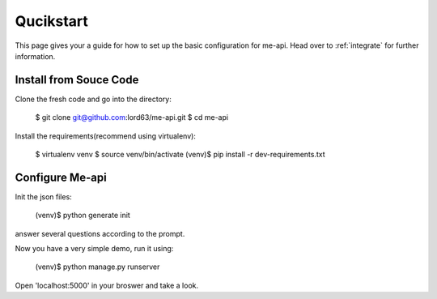 Qucikstart
==========

This page gives your a guide for how to set up the basic configuration
for me-api. Head over to :ref:`integrate` for further information.

Install from Souce Code
-----------------------

Clone the fresh code and go into the directory:

    $ git clone git@github.com:lord63/me-api.git
    $ cd me-api

Install the requirements(recommend using virtualenv):

    $ virtualenv venv
    $ source venv/bin/activate
    (venv)$ pip install -r dev-requirements.txt

Configure Me-api
----------------

Init the json files:

    (venv)$ python generate init

answer several questions according to the prompt.

Now you have a very simple demo, run it using:

    (venv)$ python manage.py runserver

Open 'localhost:5000' in your broswer and take a look.
